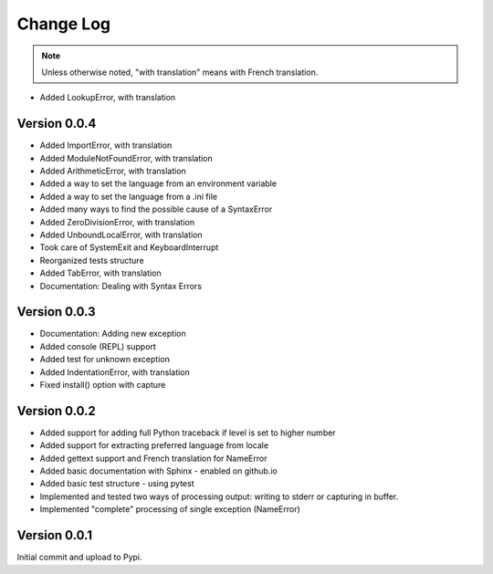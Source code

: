 Change Log
============

.. note::

    Unless otherwise noted, "with translation" means with French translation.

- Added LookupError, with translation

Version 0.0.4
-------------

- Added ImportError, with translation
- Added ModuleNotFoundError, with translation
- Added ArithmeticError, with translation
- Added a way to set the language from an environment variable
- Added a way to set the language from a .ini file
- Added many ways to find the possible cause of a SyntaxError
- Added ZeroDivisionError, with translation
- Added UnboundLocalError, with translation
- Took care of SystemExit and KeyboardInterrupt
- Reorganized tests structure
- Added TabError, with translation
- Documentation: Dealing with Syntax Errors

Version 0.0.3
-------------

- Documentation: Adding new exception
- Added console (REPL) support
- Added test for unknown exception
- Added IndentationError, with translation
- Fixed install() option with capture

Version 0.0.2
-------------

- Added support for adding full Python traceback if level is set to higher number
- Added support for extracting preferred language from locale
- Added gettext support and French translation for NameError
- Added basic documentation with Sphinx - enabled on github.io
- Added basic test structure - using pytest
- Implemented and tested two ways of processing output: writing to stderr or capturing in buffer.
- Implemented "complete" processing of single exception (NameError)

Version 0.0.1
--------------

Initial commit and upload to Pypi.
